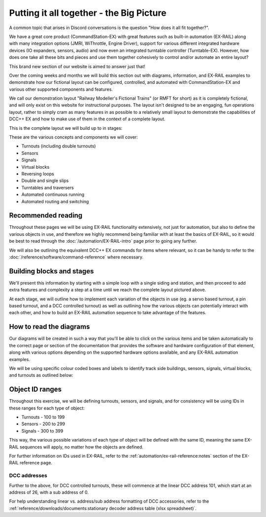 ******************************************
Putting it all together - the Big Picture
******************************************

A common topic that arises in Discord conversations is the question "How does it all fit together?".

We have a great core product (CommandStation-EX) with great features such as built-in automation (EX-RAIL) along with many integration options (JMRI, WiThrottle, Engine Driver), support for various different integrated hardware devices (IO expanders, sensors, audio) and now even an integrated turntable controller (Turntable-EX). However, how does one take all these bits and pieces and use them together cohesively to control and/or automate an entire layout?

This brand new section of our website is aimed to answer just that!

Over the coming weeks and months we will build this section out with diagrams, information, and EX-RAIL examples to demonstrate how our fictional layout can be configured, controlled, and automated with CommandStation-EX and various other supported components and features.

We call our demonstration layout "Railway Modeller's Fictional Trains" (or RMFT for short) as it is completely fictional, and will only exist on this website for instructional purposes. The layout isn't designed to be an engaging, fun operations layout, rather to simply cram as many features in as possible to a relatively small layout to demonstrate the capabilities of DCC++ EX and how to make use of them in the context of a complete layout.

This is the complete layout we will build up to in stages:

.. image:: ../_static/images/big-picture/rmft-complete.png
  :alt: RMFT Complete
  :class: responsive-image

These are the various concepts and components we will cover:

* Turnouts (including double turnouts)
* Sensors
* Signals
* Virtual blocks
* Reversing loops
* Double and single slips
* Turntables and traversers
* Automated continuous running
* Automated routing and switching

Recommended reading
====================

Throughout these pages we will be using EX-RAIL functionality extensively, not just for automation, but also to define the various objects in use, and therefore we highly recommend being familiar with at least the basics of EX-RAIL, so it would be best to read through the :doc:`/automation/EX-RAIL-intro` page prior to going any further.

We will also be outlining the equivalent DCC++ EX commands for items where relevant, so it can be handy to refer to the :doc:`/reference/software/command-reference` where necessary.

Building blocks and stages
===========================

We'll present this information by starting with a simple loop with a single siding and station, and then proceed to add extra features and complexity a step at a time until we reach the complete layout pictured above.

At each stage, we will outline how to implement each variation of the objects in use (eg. a servo based turnout, a pin based turnout, and a DCC controlled turnout) as well as outlining how the various objects can potentially interact with each other, and how to build an EX-RAIL automation sequence to take advantage of the features.

How to read the diagrams
=========================

Our diagrams will be created in such a way that you'll be able to click on the various items and be taken automatically to the correct page or section of the documentation that provides the software and hardware configuration of that element, along with various options depending on the supported hardware options available, and any EX-RAIL automation examples.

We will be using specific colour coded boxes and labels to identify track side buildings, sensors, signals, virtual blocks, and turnouts as outlined below:

.. raw:: html
  :file: ../_static/images/big-picture/rmft-legend.drawio.svg

Object ID ranges
=================

Throughout this exercise, we will be defining turnouts, sensors, and signals, and for consistency will be using IDs in these ranges for each type of object:

* Turnouts - 100 to 199
* Sensors - 200 to 299
* Signals - 300 to 399

This way, the various possible variations of each type of object will be defined with the same ID, meaning the same EX-RAIL sequences will apply, no matter how the objects are defined.

For further information on IDs used in EX-RAIL, refer to the :ref:`automation/ex-rail-reference:notes` section of the EX-RAIL reference page.

DCC addresses
______________

Further to the above, for DCC controlled turnouts, these will commence at the linear DCC address 101, which start at an address of 26, with a sub address of 0.

For help understanding linear vs. address/sub address formatting of DCC accessories, refer to the :ref:`reference/downloads/documents:stationary decoder address table (xlsx spreadsheet)`.
